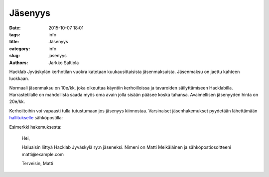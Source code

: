 Jäsenyys
########
:date: 2015-10-07 18:01
:tags: info
:title: Jäsenyys
:category: info
:slug: jasenyys
:authors: Jarkko Saltiola

Hacklab Jyväskylän kerhotilan vuokra katetaan kuukausittaisista jäsenmaksuista. Jäsenmaksu on jaettu kahteen luokkaan.

Normaali jäsenmaksu on 10e/kk, joka oikeuttaa käyntiin kerhoilloissa ja tavaroiden säilyttämiseen Hacklabilla. Harrastetilalle on mahdollista saada myös oma avain jolla sisään pääsee koska tahansa. Avaimellisen jäsenyyden hinta on 20e/kk. 

Kerhoiltoihin voi vapaasti tulla tutustumaan jos jäsenyys kiinnostaa. Varsinaiset jäsenhakemukset pyydetään lähettämään `hallitukselle <yhteystiedot.html>`_ sähköpostilla:

.. raw:: html

    <span>hacklab-jkl-hallitus<span>@</span><span style="display:none;">POISTA|</span>googlegroups.com

Esimerkki hakemuksesta:

    Hei,

    Haluaisin liittyä Hacklab Jyväskylä ry:n jäseneksi.
    Nimeni on Matti Meikäläinen ja sähköpostiosoitteeni matti@example.com

    Terveisin,
    Matti


